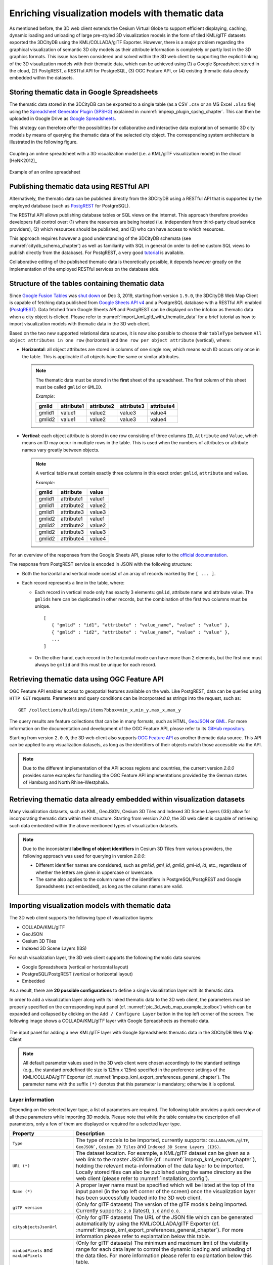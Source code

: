 .. _enrich_thematic_data:

Enriching visualization models with thematic data 
-------------------------------------------------

As mentioned before, the 3D web client extends the Cesium Virtual Globe
to support efficient displaying, caching, dynamic loading and unloading
of large pre-styled 3D visualization models in the form of tiled
KML/glTF datasets exported the 3DCityDB using the KML/COLLADA/glTF
Exporter. However, there is a major problem regarding the graphical
visualization of semantic 3D city models as their attribute information
is completely or partly lost in the 3D graphics formats. This issue has
been considered and solved within the 3D web client by supporting the
explicit linking of the 3D visualization models with their thematic data,
which can be achieved using (1) a Google Spreadsheet stored in the cloud, 
(2) PostgREST, a RESTful API for PostgreSQL, (3) OGC Feature API, 
or (4) existing thematic data already embedded within the datasets.

Storing thematic data in Google Spreadsheets
~~~~~~~~~~~~~~~~~~~~~~~~~~~~~~~~~~~~~~~~~~~~

The thematic data stored in the 3DCityDB can be exported to a single
table (as a CSV ``.csv`` or an MS Excel ``.xlsx`` file) using the 
`Spreadsheet Generator Plugin (SPSHG) <https://github.com/3dcitydb/plugin-spreadsheet-generator>`_ 
explained in :numref:`impexp_plugin_spshg_chapter`.
This can then be uploaded in Google Drive as 
`Google Spreadsheets <https://docs.google.com/spreadsheets/>`_.

This strategy can therefore offer the
possibilities for collaborative and interactive data exploration of
semantic 3D city models by means of querying the thematic data of the
selected city object. The corresponding system architecture is
illustrated in the following figure.

.. figure:: /media/3d_web_map_overview.png
   :name: pic_3d_web_map_overview
   :align: center

   Coupling an online spreadsheet with a 3D visualization model
   (i.e. a KML/glTF visualization model) in the cloud [HeNK2012]_

.. figure:: /media/webmap_example_online_spreadsheet_fig.png
   :name: pic_3d_web_map_example_google_spreadsheet
   :align: center

   Example of an online spreadsheet

Publishing thematic data using RESTful API
~~~~~~~~~~~~~~~~~~~~~~~~~~~~~~~~~~~~~~~~~~

Alternatively, the thematic data can be published directly from the 3DCityDB
using a RESTful API that is supported by the employed database 
(such as `PostgREST <https://postgrest.org/en/stable/>`_ for PostgreSQL).

The RESTful API allows publishing database tables or SQL views on the internet.
This approach therefore provides developers full control over: 
(1) where the resources are being hosted (i.e. independent from third-party cloud service providers), 
(2) which resources should be published, and 
(3) who can have access to which resources. 

This approach requires however a good understanding of the 3DCityDB schemata 
(see :numref:`citydb_schema_chapter`) as well as familiarity with SQL in general 
(in order to define custom SQL views to publish directly from the database).
For PostgREST, a very good `tutorial <https://postgrest.org/en/stable/tutorials/tut0.html>`_ is available.

Collaborative editing of the published thematic data is theoretically possible, it depends however
greatly on the implementation of the employed RESTful services on the database side.

.. _structure_of_thematic_tables:

Structure of the tables containing thematic data
~~~~~~~~~~~~~~~~~~~~~~~~~~~~~~~~~~~~~~~~~~~~~~~~

Since `Google Fusion Tables <https://support.google.com/fusiontables/answer/2571232>`_
was `shut down <https://support.google.com/fusiontables/answer/9185417?hl=en>`_ 
on Dec 3, 2019, starting from version ``1.9.0``, 
the 3DCityDB Web Map Client is capable of fetching data published from 
`Google Sheets API v4 <https://developers.google.com/sheets/api>`_ 
and a PostgreSQL database with a RESTful API enabled (`PostgREST <https://postgrest.org/en/stable/>`_). 
Data fetched from Google Sheets API and PostgREST can be displayed on the infobox 
as thematic data when a city object is clicked. 
Please refer to :numref:`import_kml_gltf_with_thematic_data` for a brief tutorial 
as how to import visualization models with thematic data in the 3D web client.

Based on the two new supported relational data sources, 
it is now also possible to choose their ``tableType`` 
between ``All object attributes in one row`` (horizontal) 
and ``One row per object attribute`` (vertical), where:
    
- **Horizontal**: all object attributes are stored in columns of one single row, 
  which means each ID occurs only once in the table. 
  This is applicable if all objects have the same or similar attributes.
    
  .. note:: 
     The thematic data must be stored in the **first** sheet of the spreadsheet. 
     The first column of this sheet must be called ``gmlid`` or ``GMLID``.

     *Example*:

     +-----------+----------------+----------------+----------------+----------------+
     | **gmlid** | **attribute1** | **attribute2** | **attribute3** | **attribute4** |
     +-----------+----------------+----------------+----------------+----------------+
     | gmlid1    | value1         | value2         | value3         | value4         |
     +-----------+----------------+----------------+----------------+----------------+
     | gmlid2    | value1         | value2         | value3         | value4         |
     +-----------+----------------+----------------+----------------+----------------+
      
- **Vertical**: each object attribute is stored in one row consisting 
  of three columns ``ID``, ``Attribute`` and ``Value``, 
  which means an ID may occur in multiple rows in the table.
  This is used when the numbers of attributes or attribute names 
  vary greatly between objects.

  .. note::
     A vertical table must contain exactly three columns 
     in this exact order: ``gmlid``, ``attribute`` and ``value``. 

     *Example*:
     
     +------------+---------------+-----------+
     | **gmlid**  | **attribute** | **value** |
     +------------+---------------+-----------+
     | gmlid1     | attribute1    | value1    |
     +------------+---------------+-----------+
     | gmlid1     | attribute2    | value2    |
     +------------+---------------+-----------+
     | gmlid1     | attribute3    | value3    |
     +------------+---------------+-----------+
     | gmlid2     | attribute1    | value1    |
     +------------+---------------+-----------+
     | gmlid2     | attribute2    | value2    |
     +------------+---------------+-----------+
     | gmlid2     | attribute3    | value3    |
     +------------+---------------+-----------+
     | gmlid2     | attribute4    | value4    |
     +------------+---------------+-----------+
        

For an overview of the responses from the Google Sheets API, 
please refer to the `official documentation <https://developers.google.com/sheets/api/reference/rest/v4/spreadsheets/response>`_.

The response from PostgREST service is encoded in JSON with the following structure:

-  Both the horizontal and vertical mode consist of an array of records marked by the ``[ ... ]``. 
  
-  Each record represents a line in the table, where:
  
   -  Each record in vertical mode only has exactly 3 elements: 
      ``gmlid``, attribute name and attribute value. 
      The ``gmlids`` here can be duplicated in other records, 
      but the combination of the first two columns must be unique.
      ::

         [
            { "gmlid" : "id1", "attribute" : "value_name", "value" : "value" },
            { "gmlid" : "id2", "attribute" : "value_name", "value" : "value" },
            ...
         ]
      
   -  On the other hand, each record in the horizontal mode 
      can have more than 2 elements, but the first one must always be ``gmlid`` 
      and this must be unique for each record.

..
   Similar to the structure of a database table, the first row of the
   online spreadsheet defines the attribute names, and the further rows
   store the respective attribute values for each 3D object. The logical
   links between the 3D models and the respective rows are established via
   a specific column within the spreadsheet, namely the ``GMLID`` column, which
   contains the unique identifiers of the 3D objects. Each further column
   is used to represent one attribute of the 3D object. By using the freely
   available Google Drive application, all users having access to the
   online spreadsheet are able to edit it, for example to modify attribute
   values or insert new attribute fields, in order to keep the contents
   up-to-date without affecting the original (possibly official) 3D city
   model. Besides, such a detachment of the thematic data from the 3D
   visualization models also has the advantage that any update of thematic
   contents can exclusively take place within the online spreadsheet and
   therefore does not require exporting and deploying the 3D visualization
   models again.

Retrieving thematic data using OGC Feature API
~~~~~~~~~~~~~~~~~~~~~~~~~~~~~~~~~~~~~~~~~~~~~~

OGC Feature API enables access to geospatial features 
available on the web. Like PostgREST, data can be queried using 
``HTTP GET`` requests. Paremeters and query conditions can be incorporated 
as strings into the request, such as:
::
   GET /collections/buildings/items?bbox=min_x,min_y,max_x,max_y

The query results are feature collections 
that can be in many formats, such as HTML, `GeoJSON <https://geojson.org/>`_ 
or `GML <https://www.ogc.org/standard/gml>`_. 
For more information on the documentation and development of the
OGC Feature API, please refer to its `GitHub repository <https://github.com/opengeospatial/ogcapi-features>`_.

Starting from version ``2.0.0``, the 3D web client also supports `OGC Feature API <https://ogcapi.ogc.org/features/>`_
as another thematic data source. This API can be applied to any visualization 
datasets, as long as the identifiers of their objects match those accessible 
via the API.

.. note::
   Due to the different implementation of the API across regions and countries, 
   the current version `2.0.0` provides some examples for handling the OGC Feature API 
   implementations provided by the German states of Hamburg and North Rhine-Westphalia.

Retrieving thematic data already embedded within visualization datasets
~~~~~~~~~~~~~~~~~~~~~~~~~~~~~~~~~~~~~~~~~~~~~~~~~~~~~~~~~~~~~~~~~~~~~~~

Many visualization datasets, such as KML, GeoJSON, Cesium 3D Tiles and 
Indexed 3D Scene Layers (I3S) allow for incorporating thematic data 
within their structure. Starting from version `2.0.0`, the 3D web client 
is capable of retrieving such data embedded within the above mentioned
types of visualization datasets.

.. note::
   Due to the inconsistent **labelling of object identifiers** in Cesium 3D Tiles 
   from various providers, the following approach was used for querying in version `2.0.0`:

   * Different identifier names are considered, 
     such as `gml:id`, `gml_id`, `gmlid`, `gml-id`, `id`, etc., 
     regardless of whether the letters are given in uppercase or lowercase.
   * The same also applies to the column name of the identifiers in PostgreSQL/PostgREST 
     and Google Spreadsheets (not embedded), as long as the column names are valid.

.. _import_kml_gltf_with_thematic_data:

Importing visualization models with thematic data
~~~~~~~~~~~~~~~~~~~~~~~~~~~~~~~~~~~~~~~~~~~~~~~~~

The 3D web client supports the following type of visualization layers:

* COLLADA/KML/glTF
* GeoJSON
* Cesium 3D Tiles
* Indexed 3D Scene Layers (I3S)

For each visualization layer, the 3D web client supports the following thematic data sources:

* Google Spreadsheets (vertical or horizontal layout)
* PostgreSQL/PostgREST (vertical or horizontal layout)
* Embedded

As a result, there are **20 possible configurations** 
to define a single visualization layer with its thematic data.

In order to add a visualization layer along with its linked thematic data 
to the 3D web client, the parameters must be properly
specified on the corresponding input panel
(cf. :numref:`pic_3d_web_map_example_toolbox`) which can be expanded and collapsed by clicking on
the ``Add / Configure Layer`` button in the top left corner of the screen.
The following image shows a COLLADA/KML/glTF layer with Google Spreadsheets as thematic data.

.. figure:: /media/3d_web_map_toolbox.png
   :name: pic_3d_web_map_example_toolbox
   :align: center

   The input panel for adding a new KML/glTF layer with Google Spreadsheets thematic data in the 3DCityDB Web Map Client

.. note::
   All default parameter values used in the 3D web client were
   chosen accordingly to the standard settings (e.g., the standard
   predefined tile size is 125m x 125m) specified in the preference
   settings of the KML/COLLADA/glTF Exporter
   (cf. :numref:`impexp_kml_export_preferences_general_chapter`). The
   parameter name with the suffix ``(*)`` denotes that this parameter is
   mandatory; otherwise it is optional.

Layer information
=================

Depending on the selected layer type, a list of parameters are required. 
The following table provides a quick overview of all these parameters
while importing 3D models. 
Please note that while the table contains the description of all parameters,
only a few of them are displayed or required for a selected layer type.

+---------------------------------------+--------------------------------------------------------------------------------------------------------------------------------------------------------------------------------------------------------------------------------------------------------------------------------------------------------------------------------------------------------------------+
| **Property**                          | **Description**                                                                                                                                                                                                                                                                                                                                                    |
+---------------------------------------+--------------------------------------------------------------------------------------------------------------------------------------------------------------------------------------------------------------------------------------------------------------------------------------------------------------------------------------------------------------------+
| ``Type``                              | The type of models to be imported, currently supports: ``COLLADA/KML/glTF``, ``GeoJSON```, ``Cesium 3D Tiles`` and ``Indexed 3D Scene Layers (I3S)``.                                                                                                                                                                                                              |
+---------------------------------------+--------------------------------------------------------------------------------------------------------------------------------------------------------------------------------------------------------------------------------------------------------------------------------------------------------------------------------------------------------------------+
| ``URL (*)``                           | The dataset location. For example, a KML/glTF dataset can be given as a web link to the master JSON file (cf. :numref:`impexp_kml_export_chapter`), holding the relevant meta-information of the data layer to be imported. Locally stored files can also be published using the same directory as the web client (please refer to :numref:`installation_config`). |
+---------------------------------------+--------------------------------------------------------------------------------------------------------------------------------------------------------------------------------------------------------------------------------------------------------------------------------------------------------------------------------------------------------------------+
| ``Name (*)``                          | A proper layer name must be specified which will be listed at the top of the input panel (in the top left corner of the screen) once the visualization layer has been successfully loaded into the 3D web client.                                                                                                                                                  |
+---------------------------------------+--------------------------------------------------------------------------------------------------------------------------------------------------------------------------------------------------------------------------------------------------------------------------------------------------------------------------------------------------------------------+
| ``glTF version``                      | (Only for glTF datasets) The version of the glTF models being imported. Currently supports: ``2.0`` (latest), ``1.0`` and ``0.8``.                                                                                                                                                                                                                                 |
+---------------------------------------+--------------------------------------------------------------------------------------------------------------------------------------------------------------------------------------------------------------------------------------------------------------------------------------------------------------------------------------------------------------------+
| ``cityobjectsJsonUrl``                | (Only for glTF datasets) The URL of the JSON file which can be generated automatically by using the KML/COLLADA/glTF Exporter (cf. :numref:`impexp_kml_export_preferences_general_chapter`). For more information please refer to explantation below this table.                                                                                                   |
+---------------------------------------+--------------------------------------------------------------------------------------------------------------------------------------------------------------------------------------------------------------------------------------------------------------------------------------------------------------------------------------------------------------------+
| ``minLodPixels`` and ``maxLodPixels`` | (Only for glTF datasets) The minimum and maximum limit of the visibility range for each data layer to control the dynamic loading and unloading of the data tiles. For more information please refer to explantation below this table.                                                                                                                             |
+---------------------------------------+--------------------------------------------------------------------------------------------------------------------------------------------------------------------------------------------------------------------------------------------------------------------------------------------------------------------------------------------------------------------+
| ``maxCountOfVisibleTiles``            | (Only for glTF datasets)The maximum number of allowed visible data tiles. For more information please refer to explantation below this table.                                                                                                                                                                                                                      |
+---------------------------------------+--------------------------------------------------------------------------------------------------------------------------------------------------------------------------------------------------------------------------------------------------------------------------------------------------------------------------------------------------------------------+
| ``maxSizeOfCachedTiles``              | (Only for glTF datasets) The maximum allowable cache size expressed as a number of data tiles. For more information please refer to explantation below this table.                                                                                                                                                                                                 |
+---------------------------------------+--------------------------------------------------------------------------------------------------------------------------------------------------------------------------------------------------------------------------------------------------------------------------------------------------------------------------------------------------------------------+
| ``MaximumScreenSpaceError``           | (Only for Cesium 3D Tiles und Indexed 3D Scene Layers) The maximum screen space error used to drive level of detail refinement.                                                                                                                                                                                                                                    |
+---------------------------------------+--------------------------------------------------------------------------------------------------------------------------------------------------------------------------------------------------------------------------------------------------------------------------------------------------------------------------------------------------------------------+
| ``Load via proxy``                    | (Only for KML and GeoJSON datasets; only in client hosted by 3DCityDB) Specify if the KML datasets should be loaded using the built-in proxy server hosted in the 3DCityDB server. This can be used for remote KML datasets hosted on servers that do not allow Cross-Origin Resource Sharing (CORS).                                                              |
+---------------------------------------+--------------------------------------------------------------------------------------------------------------------------------------------------------------------------------------------------------------------------------------------------------------------------------------------------------------------------------------------------------------------+
| ``Clamp to ground``                   | (Only for KML and GeoJSON datasets) Specify if the KML models should be clamped to the ground on the globe. This is useful when the KML dataset does not have correct heights and thus may be hidden under the terrain.                                                                                                                                            |
+---------------------------------------+--------------------------------------------------------------------------------------------------------------------------------------------------------------------------------------------------------------------------------------------------------------------------------------------------------------------------------------------------------------------+

-  **More details on** ``cityobjectsJsonUrl``: 
   This JSON file contains a list of GMLIDs of all 3D objects which were exported
   and might be distributed over different tiles.
   For every 3D object, it is also stored in which tile it is contained
   together with its envelope represented using a bounding box in WGS84 lat/lon.
   These location information can be used to search for a certain 3D object
   with the help of the Geocoder widget (the lupe symbol in the top right corner
   of the screen), which has been extended to support a specific geocoding
   process performed in the following manner:
   In the input field, either a GMLID of a 3D object or an address can be entered.
   If an object with the given GMLID is found in the JSON file, the camera
   perspective will be adjusted to look at the center point of the 3D object
   with a proper oblique view. If not, the search engine
   `Nominatim <https://nominatim.openstreetmap.org/ui/about.html>`_
   for `OpenStreetMap <https://www.openstreetmap.org/>`_ shall be used
   and the map view will be adjusted to the returned location and bounding box.

-  **More details on** ``minLodPixels`` **and** ``maxLodPixels``:
   The maximum visibility range can start at ``0`` and end at an infinite value
   expressed as ``-1``. Optionally, the user can directly specify the two parameter
   values within the 3D web client. Otherwise, the parameter values will be
   achieved from the master JSON file, which also contains the parameters
   ``minLodPixels`` and ``maxLodPixels`` and their values which have been specified
   using the KML/COLLADA/glTF Exporter before performing the export process.

   With these two parameters, the 3D web client implements the so-called
   *Level of Details* (LoD) concept which is a common solution being used
   in 3D computer graphics and GIS (e.g. KML NetworkLinks) for efficient
   streaming and rendering of tiled datasets. According to the LoD concept,
   the data tiles with higher resolution should be loaded and visualized
   when the observer is viewing them from a short distance. When data tiles
   are far away from the observer, the data tiles with higher resolution
   should be substituted by the data tiles with lower resolution. In order
   to realize this LoD concept in the 3D web client, each data tile which
   is being intersected with the current view frustum will be projected
   onto the screen while navigating the Earth map. Subsequently, the
   diagonal length of the projected area on the screen will be calculated
   by the 3D web client to determine whether the respective data tile
   should be loaded or unloaded. If the diagonal length is greater than
   ``minLodPixels`` and less than ``maxLodPixels``, the respective data tile
   will be loaded and displayed; otherwise it will be hidden from display
   and unloaded. Of course, all data tiles lying outside of the view
   frustum are unloaded and invisible anyway.

   .. figure:: /media/webmap_determination_tile_loading_fig.png
      :name: pic_3d_web_map_example_tilesize
      :align: center

      Efficient determination of which data tiles should be loaded
      according to the user-defined visibility range in screen pixel

-  **More details on** ``maxCountOfVisibleTiles``:
   Loading massive amounts of data tiles often result in poor performance
   of the 3D web client or even memory overload of the web browser. This
   could happen when, for example, the visibility range (determined by the
   parameters ``minLodPixels`` and ``maxLodPixels``) starts at a very small
   value and ends at an infinite size. In this case, each data tile will
   always be visualized even though it only takes up a very small screen
   space. This issue can be avoided by a proper setting of the parameter
   ``maxCountOfVisibleTiles``. When this limit is reached, any additional data
   tiles that are farthest away from the camera will not be shown,
   regardless the size of screen space they occupy. Per default, this
   parameter receives a value of 200, which is appropriate in most use
   cases. However, depending on data volume of each tile and the hardware
   you use, this parameter value has to be adjusted by means of practical
   tests.

-  **More details on** ``maxSizeOfCachedTiles``:
   As mentioned before, the 3D web client implements a caching mechanism
   allowing for high-speed reloading of those data tiles that have been
   loaded before and which are stored in the memory of the web browser. In
   order to prevent memory overload, the parameter ``maxSizeOfCachedTiles``
   can be applied. With this parameter, the 3D web client
   implements the so-called *Least Recently Used* (LRU) algorithm which is
   a caching strategy being widely used in many computer systems. According
   to this caching algorithm, newly loaded data tiles will be successively
   put into the cache. When the cache size limit is reached, the 3D web
   client will remove the least recently visualized data tiles from the
   cache. By default, the value of this parameter is set to ``200`` and can of
   course be increased to achieve a better viewing experience depending on
   the hardware you use.

Thematic data configuration
===========================

Like the visualization datasets, some parameters are required for defining
a linked thematic data source, as described in the tabled below.

+---------------------+--------------------------------------------------------------------------------------------------------------------------------------------------------------------------------------------------------------------------+
| ``Type``            | The thematic data source type, currently supports: ``Google Sheets API``, ``PostgreSQL REST API``, ``OGC Feature API``, and ``Embedded`` as data source.                                                                 |
+---------------------+--------------------------------------------------------------------------------------------------------------------------------------------------------------------------------------------------------------------------+
| ``URL``             | (Only for Google Sheets API, PostgreSQL REST API and OGC Feature API) The location of the thematic data source on the web.                                                                                               |
+---------------------+--------------------------------------------------------------------------------------------------------------------------------------------------------------------------------------------------------------------------+
| ``Table structure`` | (Only for Google Sheets API and PostgreSQL REST API) The type of tables containing thematic data, currently supports: ``All object attributes in one row`` (horizontal) and ``One row per object attribute`` (vertical). |
+---------------------+--------------------------------------------------------------------------------------------------------------------------------------------------------------------------------------------------------------------------+

The ``URL`` of the thematic data source can be a Google Spreadsheets 
(e.g., with the following structure ``https://docs.google.com/spreadsheets/d/<spreadsheet_id>``)
or a table/view published by PostgREST
(e.g., with the following structure ``https://example.com:3000/<table_name>``).
Please note that the shared table must be publicly available. 
For Google Spreadsheets, please refer to `Google Support <https://support.google.com/docs/answer/9331169?hl=en#6.1>`_
to learn how to share documents online. For the structure of these tables,
please refer to :ref:`structure_of_thematic_tables`.

In ``horizontal`` tables, each row represents an object with known attributes.
The number of attributes across all objects must be the same.

On the other hand, ``vertical`` tables only have three columns representing
each object's identifier, an attribute name and its value.
Thus, each row represents an attribute of an object and 
there may exist multiple rows having the same object identifiers.

Usage example
=============

In this example, a tiled KML/glTF dataset of
buildings in the Manhattan district of New York City (NYC) will be
visualized on the 3D web client. This dataset is derived from the
semantic 3D city model of `New York City (NYC)
<https://www.asg.ed.tum.de/gis/projekte/new-york-city-3d>`_ which has been
created by the Chair of Geoinformatics at Technical University of Munich
on the basis of datasets provided by the
`NYC Open Data Portal <https://opendata.cityofnewyork.us>`_. 

The following parameter values should be entered into the corresponding
input fields:

**Layer configuration:**

+---------------------------------+------------------------------------------------------------------------------------------------------------------------------------------------------+
| ``Type``                        | `COLLADA/KML/glTF`                                                                                                                                   |
+---------------------------------+------------------------------------------------------------------------------------------------------------------------------------------------------+
| ``URL``                         | https://www.3dcitydb.net/3dcitydb/fileadmin/public/3dwebclientprojects/NYC-Model-20170501/Building_gltf/Building_gltf_collada_MasterJSON.json        |
+---------------------------------+------------------------------------------------------------------------------------------------------------------------------------------------------+
| ``Name``                        | NYC Buildings                                                                                                                                        |
+---------------------------------+------------------------------------------------------------------------------------------------------------------------------------------------------+
| ``glTF version``                | 1.0                                                                                                                                                  |
+---------------------------------+------------------------------------------------------------------------------------------------------------------------------------------------------+

**Thematic data configuration:**

+---------------------------------+------------------------------------------------------------------------------------------------------------------------------------------------------+
| ``Type``                        | `Google Sheets API`                                                                                                                                  |
+---------------------------------+------------------------------------------------------------------------------------------------------------------------------------------------------+
| ``URL``                         | https://docs.google.com/spreadsheets/d/1DbkMUSYW_YlE48MUxH5fak56uaCL8QXNrBgEr0gfuCY                                                                  |
+---------------------------------+------------------------------------------------------------------------------------------------------------------------------------------------------+
| ``Table structure``             | `All object attributes in one row`(horizontal)                                                                                                       |
+---------------------------------+------------------------------------------------------------------------------------------------------------------------------------------------------+

All remaining optional parameters can be left empty 
and the 3D web client will fill them with default values.

After clicking on ``Add layer``, a data layer will be loaded into the 3D
web client and the corresponding layer name ``NYC Buldings``
will be listed above the input panel. The Earth map can be zoomed to the
extent of the loaded data layer by double-clicking on the layer name.
The parameter values of the data layer (its radio button must be
activated) can be changed and applied at any time by clicking on the
``Save layer settings`` button.

.. figure:: /media/3d_web_client_demo_nyc.png
   :name: pic_3d_web_map_demo_nyc
   :align: center

   Screenshot showing how to add a new KML/glTF data layer into
   the 3D web client

Users are also able to control the visibility of the selected data
layers by deactivating the checkbox in front of the layer's name
or clicking on the ``Remove selected layer`` button to completely 
remove the layer from the 3D web client.
